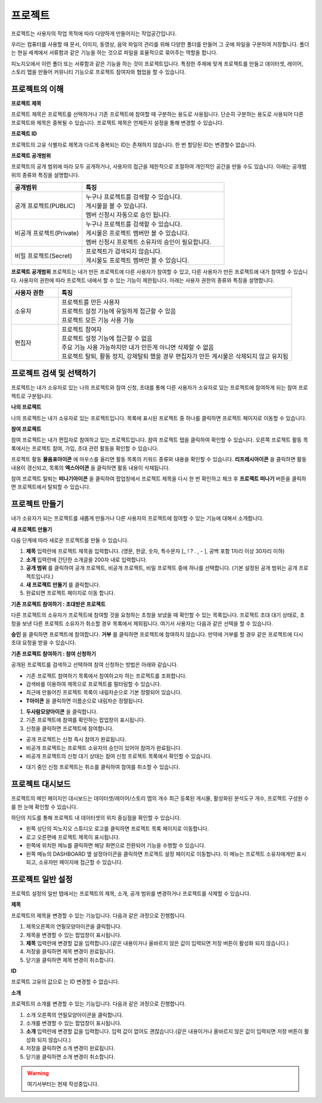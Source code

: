 프로젝트
==============================

프로젝트는 사용자의 작업 목적에 따라 다양하게 만들어지는 작업공간입니다.

우리는 컴퓨터를 사용할 때 문서, 이미지, 동영상, 음악 파일의 관리를 위해 다양한 폴더를 만들어 그 곳에 파일을 구분하여 저장합니다. 폴더는 현실 세계에서 서류함과 같은 기능을 하는 것으로 파일을 효율적으로 묶어주는 역할을 합니다.

피노지오에서 이런 폴더 또는 서류함과 같은 기능을 하는 것이 프로젝트입니다. 특정한 주제에 맞게 프로젝트를 만들고 데이터셋, 레이어, 스토리 맵을 만들어 커뮤니티 기능으로 프로젝트 참여자와 협업을 할 수 있습니다.

프로젝트의 이해
-----------------------------

**프로젝트 제목**

프로젝트 제목은 프로젝트를 선택하거나 기존 프로젝트에 참여할 때 구분하는 용도로 사용됩니다. 단순히 구분하는 용도로 사용되어 다른 프로젝트와 제목은 중복될 수 있습니다. 프로젝트 제목은 언제든지 설정을 통해 변경할 수 있습니다.

**프로젝트 ID**

프로젝트의 고유 식별자로 제목과 다르게 중복되는 ID는 존재하지 않습니다. 한 번 할당된 ID는 변경할수 없습니다.

**프로젝트 공개범위**

프로젝트의 공개 범위에 따라 모두 공개하거나, 사용자의 접근을 제한적으로 조절하여 개인적인 공간을 만들 수도 있습니다. 아래는 공개범위의 종류와 특징을 설명합니다.

.. list-table::
   :widths: 100 200
   :header-rows: 1

   * - 공개범위
     - 특징
   * - 공개 프로젝트(PUBLIC)
     - | 누구나 프로젝트를 검색할 수 있습니다.
       | 게시물을 볼 수 있습니다.
       | 멤버 신청시 자동으로 승인 됩니다.
   * - 비공개 프로젝트(Private)
     - | 누구나 프로젝트를 검색할 수 있습니다.
       | 게시물은 프로젝트 멤버만 볼 수 있습니다.
       | 멤버 신청시 프로젝트 소유자의 승인이 필요합니다.
   * - 비밀 프로젝트(Secret)
     - | 프로젝트가 검색되지 않습니다.
       | 게시물도 프로젝트 멤버만 볼 수 있습니다.

**프로젝트 공개범위**
프로젝트는 내가 만든 프로젝트에 다른 사용자가 참여할 수 있고, 다른 사용자가 만든 프로젝트에 내가 참여할 수 있습니다. 사용자의 권한에 따라 프로젝트 내에서 할 수 있는 기능이 제한됩니다. 아래는 사용자 권한의 종류와 특징을 설명합니다.

.. list-table::
   :widths: 50 250
   :header-rows: 1

   * - 사용자 권한
     - 특징
   * - 소유자
     - | 프로젝트를 만든 사용자
       | 프로젝트 설정 기능에 유일하게 접근할 수 있음
       | 프로젝트 모든 기능 사용 가능
   * - 편집자
     - | 프로젝트 참여자
       | 프로젝트 설정 기능에 접근할 수 없음
       | 주요 기능 사용 가능하지만 내가 만든게 아니면 삭제할 수 없음
       | 프로젝트 탈퇴, 활동 정지, 강제탈퇴 했을 경우 편집자가 만든 게시물은 삭제되지 않고 유지됨

프로젝트 검색 및 선택하기
-----------------------------

프로젝트는 내가 소유자로 있는 나의 프로젝트와 참여 신청, 초대를 통해 다른 사용자가 소유자로 있는 프로젝트에 참여하게 되는 참여 프로젝트로 구분됩니다.

**나의 프로젝트**

나의 프로젝트는 내가 소유자로 있는 프로젝트입니다. 목록에 표시된 프로젝트 중 하나를 클릭하면 프로젝트 페이지로 이동할 수 있습니다.

.. image:: images/myProjectList.png
    :alt: PINOGIO Studio 나의 프로젝트

**참여 프로젝트**

참여 프로젝트는 내가 편집자로 참여하고 있는 프로젝트입니다. 참여 프로젝트 탭을 클릭하여 확인할 수 있습니다. 오른쪽 프로젝트 활동 목록에서는 프로젝트 참여, 가입, 초대 관련 활동을 확인할 수 있습니다.

.. image:: images/joinProjectList.png
    :alt: PINOGIO Studio 참여 프로젝트

프로젝트 활동 **물음표아이콘** 에 마우스를 올리면 활동 목록의 키워드 종류와 내용을 확인할 수 있습니다. **리프레시아이콘** 을 클릭하면 활동내용이 갱신되고, 목록의 **엑스아이콘** 을 클릭하면 활동 내용이 삭제됩니다.

참여 프로젝트 탈퇴는 **떠나기아이콘** 을 클릭하여 팝업창에서 프로젝트 제목을 다시 한 번 확인하고 체크 후 **프로젝트 떠나기** 버튼을 클릭하면 프로젝트에서 탈퇴할 수 있습니다.


프로젝트 만들기
-----------------------------

내가 소유자가 되는 프로젝트를 새롭게 만들거나 다른 사용자의 프로젝트에 참여할 수 있는 기능에 대해서 소개합니다.

**새 프로젝트 만들기**

.. image:: images/newProject.png
    :alt: PINOGIO Studio 새 프로젝트 만들기

다음 단계에 따라 새로운 프로젝트를 만들 수 있습니다.

1. **제목** 입력란에 프로젝트 제목을 입력합니다. (영문, 한글, 숫자, 특수문자 [_ ! ? . , - ], 공백 포함 1자리 이상 30자리 이하)

2. **소개** 입력란에 간단한 소개글을  200자 내로 입력합니다.

3. **공개 범위** 를 클릭하여 공개 프로젝트, 비공개 프로젝트, 비밀 프로젝트 중에 하나를 선택합니다. (기본 설정된 공개 범위는 공개 프로젝트입니다.)

4. **새 프로젝트 만들기** 를 클릭합니다.

5. 완료되면 프로젝트 페이지로 이동 합니다.

**기존 프로젝트 참여하기 : 초대받은 프로젝트**

.. image:: images/joinProject.png
    :alt: PINOGIO Studio 기존 프로젝트 참여하기 : 초대받은 프로젝트

다른 프로젝트의 소유자가 프로젝트에 참여할 것을 요청하는 초청을 보냈을 때 확인할 수 있는 목록입니다. 프로젝트 초대 대기 상태로, 초청을 보낸 다른 프로젝트 소유자가 취소할 경우 목록에서 제외됩니다. 여기서 사용자는 다음과 같은 선택을 할 수 있습니다.

**승인** 을 클릭하면 프로젝트에 참여합니다.
**거부** 를 클릭하면 프로젝트에 참여하지 않습니다. 만약에 거부를 할 경우 같은 프로젝트에 다시 초대 요청을 받을 수 있습니다.

**기존 프로젝트 참여하기 : 참여 신청하기**

.. image:: images/joinProject2.png
    :alt: PINOGIO Studio 기존 프로젝트 참여하기 : 참여신청하기

공개된 프로젝트를 검색하고 선택하여 참여 신청하는 방법은 아래와 같습니다.

- 기존 프로젝트 참여하기 목록에서 참여하고자 하는 프로젝트를 조회합니다.
-  검색바를 이용하여 제목으로 프로젝트를 필터링할 수 있습니다.
-  최근에 만들어진 프로젝트 목록이 내림차순으로 기본 정렬되어 있습니다.
-  **T아이콘** 을 클릭하면 이름순으로 내림차순 정렬됩니다.

1. **두사람모양아이콘** 을 클릭합니다.
2. 기존 프로젝트에 참여를 확인하는 팝업창이 표시됩니다.
3. 신청을 클릭하면 프로젝트에 참여합니다.

.. image:: images/joinProjectConfirm.png
    :alt: PINOGIO Studio 기존 프로젝트 참여하기 : 참여신청하기 - 참가 확인

- 공개 프로젝트는 신청 즉시 참여가 완료됩니다.
- 비공개 프로젝트는 프로젝트 소유자의 승인이 있어야 참여가 완료됩니다.
- 비공개 프로젝트의 신청 대기 상태는 참여 신청 프로젝트 목록에서 확인할 수 있습니다.

.. image:: images/joinProjectWaiting.png
    :alt: PINOGIO Studio 기존 프로젝트 참여하기 : 참여신청하기 - 참여 대기

- 대기 중인 신청 프로젝트는 취소를 클릭하여 참여를 취소할 수 있습니다.

프로젝트 대시보드
-----------------------------

프로젝트의 메인 페이지인 대시보드는 데이터셋/레이어/스토리 맵의 개수 최근 등록된 게시물, 활성화된 분석도구 개수, 프로젝트 구성원 수를 한 눈에 확인할 수 있습니다.

하단의 지도를 통해 프로젝트 내 데이터셋의 위치 중심점을 확인할 수 있습니다.

.. image:: images/joinProjectWaiting.png
    :alt: PINOGIO Studio 프로젝트 대시보드

- 왼쪽 상단의 피노지오 스튜디오 로고를 클릭하면 프로젝트 목록 페이지로 이동합니다.
- 로고 오른편에 프로젝트 제목이 표시됩니다.
- 왼쪽에 위치한 메뉴를 클릭하면 해당 화면으로 전환되어 기능을 수행할 수 있습니다.
- 왼쪽 메뉴의 DASHBOARD 옆 설정아이콘을 클릭하면 프로젝트 설정 페이지로 이동합니다. 이 메뉴는 프로젝트 소유자에게만 표시되고, 소유자만 페이지에 접근할 수 있습니다.

프로젝트 일반 설정
-----------------------------

프로젝트 설정의 일반 탭에서는 프로젝트의 제목, 소개, 공개 범위를 변경하거나 프로젝트를 삭제할 수 있습니다.

.. image:: images/joinProjectWaiting.png
    :alt: PINOGIO Studio 프로젝트 일반 설정

**제목**

프로젝트의 제목을 변경할 수 있는 기능입니다. 다음과 같은 과정으로 진행합니다.

1. 제목오른쪽의 연필모양아이콘을 클릭합니다.
2. 제목을 변경할 수 있는 팝업창이 표시됩니다.
3. **제목** 입력란에 변경할 값을 입력합니다.(같은 내용이거나 올바르지 않은 값이 입력되면 저장 버튼이 활성화 되지 않습니다.)
4. 저장을 클릭하면 제목 변경이 완료됩니다.
5. 닫기을 클릭하면 제목 변경이 취소합니다.

**ID**

프로젝트 고유의 값으로 는 ID 변경할 수 없습니다.

**소개**

프로젝트의 소개를 변경할 수 있는 기능입니다. 다음과 같은 과정으로 진행합니다.

1. 소개 오른쪽의 연필모양아이콘을 클릭합니다.
2. 소개를 변경할 수 있는 팝업창이 표시됩니다.
3. **소개** 입력란에 변경할 값을 입력합니다. 입력 값이 없어도 괜찮습니다.(같은 내용이거나 올바르지 않은 값이 입력되면 저장 버튼이 활성화 되지 않습니다.)
4. 저장을 클릭하면 소개 변경이 완료됩니다.
5. 닫기을 클릭하면 소개 변경이 취소합니다.

.. warning::
    여기서부터는 현재 작성중입니다.
